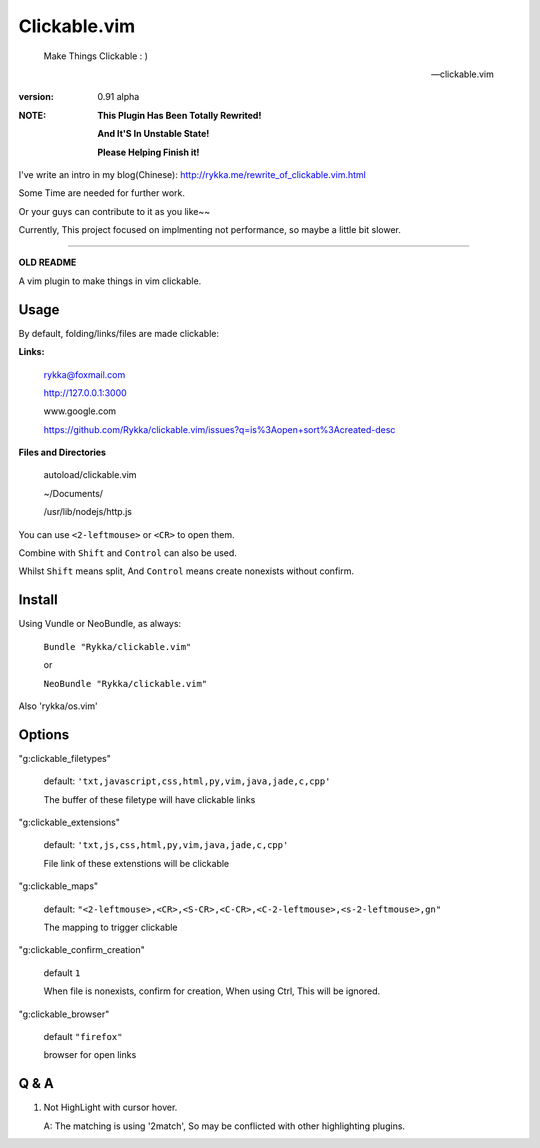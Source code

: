 Clickable.vim
=============
    
    Make Things Clickable : ) 

    -- clickable.vim

:version: 0.91 alpha

:NOTE:

      **This Plugin Has Been Totally Rewrited!**

      **And It'S In Unstable State!**

      **Please Helping Finish it!**


I've write an intro in my blog(Chinese): http://rykka.me/rewrite_of_clickable.vim.html

Some Time are needed for further work.

Or your guys can contribute to it as you like~~





Currently, This project focused on implmenting not performance, so maybe a
little bit slower.




-------

**OLD README**



A vim plugin to make things in vim clickable.

.. image :: http://i.imgur.com/9T91tLb.gif

Usage
-----

By default, folding/links/files are made clickable:

**Links:**
    
    rykka@foxmail.com

    http://127.0.0.1:3000

    www.google.com

    https://github.com/Rykka/clickable.vim/issues?q=is%3Aopen+sort%3Acreated-desc
    
**Files and Directories**

    autoload/clickable.vim

    ~/Documents/

    /usr/lib/nodejs/http.js

    

You can use ``<2-leftmouse>`` or ``<CR>`` to open them.

Combine with ``Shift`` and ``Control`` can also be used.

Whilst ``Shift`` means split,
And ``Control`` means create nonexists without confirm.

Install
-------

Using Vundle or NeoBundle, as always:

    ``Bundle "Rykka/clickable.vim"`` 

    or

    ``NeoBundle "Rykka/clickable.vim"``


Also 'rykka/os.vim'

Options
-------


"g:clickable_filetypes"  

    default: ``'txt,javascript,css,html,py,vim,java,jade,c,cpp'``

    The buffer of these filetype will have clickable links

"g:clickable_extensions" 

    default: ``'txt,js,css,html,py,vim,java,jade,c,cpp'``

    File link of these extenstions will be clickable

"g:clickable_maps"   

    default: ``"<2-leftmouse>,<CR>,<S-CR>,<C-CR>,<C-2-leftmouse>,<s-2-leftmouse>,gn"``

    The mapping to trigger clickable

"g:clickable_confirm_creation" 

    default ``1``

    When file is nonexists, confirm for creation, When using Ctrl,
    This will be ignored.

"g:clickable_browser" 

    default ``"firefox"``

    browser for open links


Q & A
-----

1. Not HighLight with cursor hover.
   
   A: The matching is using '2match', 
   So may be conflicted with other highlighting plugins.
